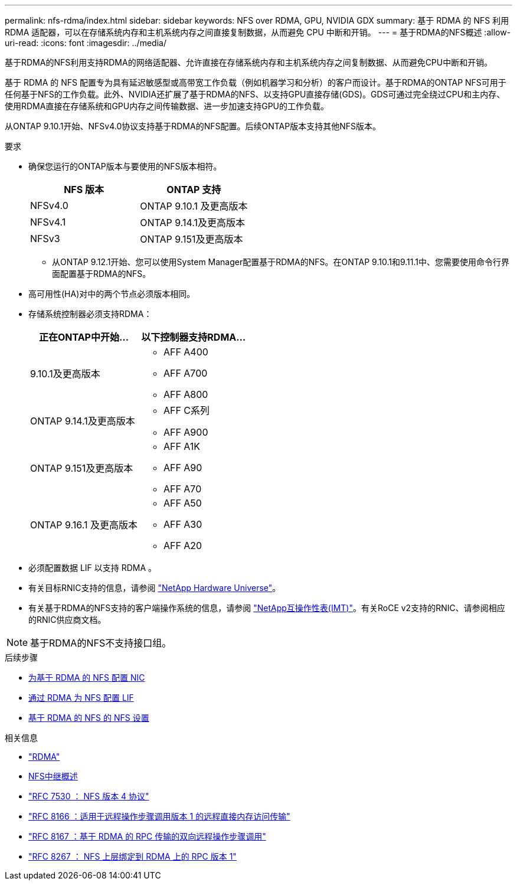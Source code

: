 ---
permalink: nfs-rdma/index.html 
sidebar: sidebar 
keywords: NFS over RDMA, GPU, NVIDIA GDX 
summary: 基于 RDMA 的 NFS 利用 RDMA 适配器，可以在存储系统内存和主机系统内存之间直接复制数据，从而避免 CPU 中断和开销。 
---
= 基于RDMA的NFS概述
:allow-uri-read: 
:icons: font
:imagesdir: ../media/


[role="lead"]
基于RDMA的NFS利用支持RDMA的网络适配器、允许直接在存储系统内存和主机系统内存之间复制数据、从而避免CPU中断和开销。

基于 RDMA 的 NFS 配置专为具有延迟敏感型或高带宽工作负载（例如机器学习和分析）的客户而设计。基于RDMA的ONTAP NFS可用于任何基于NFS的工作负载。此外、NVIDIA还扩展了基于RDMA的NFS、以支持GPU直接存储(GDS)。GDS可通过完全绕过CPU和主内存、使用RDMA直接在存储系统和GPU内存之间传输数据、进一步加速支持GPU的工作负载。

从ONTAP 9.10.1开始、NFSv4.0协议支持基于RDMA的NFS配置。后续ONTAP版本支持其他NFS版本。

.要求
* 确保您运行的ONTAP版本与要使用的NFS版本相符。
+
[cols="2"]
|===
| NFS 版本 | ONTAP 支持 


| NFSv4.0 | ONTAP 9.10.1 及更高版本 


| NFSv4.1 | ONTAP 9.14.1及更高版本 


| NFSv3 | ONTAP 9.151及更高版本 
|===
+
** 从ONTAP 9.12.1开始、您可以使用System Manager配置基于RDMA的NFS。在ONTAP 9.10.1和9.11.1中、您需要使用命令行界面配置基于RDMA的NFS。


* 高可用性(HA)对中的两个节点必须版本相同。
* 存储系统控制器必须支持RDMA：
+
[cols="2"]
|===
| 正在ONTAP中开始... | 以下控制器支持RDMA... 


| 9.10.1及更高版本  a| 
** AFF A400
** AFF A700
** AFF A800




| ONTAP 9.14.1及更高版本  a| 
** AFF C系列
** AFF A900




| ONTAP 9.151及更高版本  a| 
** AFF A1K
** AFF A90
** AFF A70




| ONTAP 9.16.1 及更高版本  a| 
** AFF A50
** AFF A30
** AFF A20


|===
* 必须配置数据 LIF 以支持 RDMA 。
* 有关目标RNIC支持的信息，请参阅 https://hwu.netapp.com/["NetApp Hardware Universe"^]。
* 有关基于RDMA的NFS支持的客户端操作系统的信息，请参阅 https://imt.netapp.com/matrix/["NetApp互操作性表(IMT)"^]。有关RoCE v2支持的RNIC、请参阅相应的RNIC供应商文档。



NOTE: 基于RDMA的NFS不支持接口组。

.后续步骤
* xref:./configure-nics-task.adoc[为基于 RDMA 的 NFS 配置 NIC]
* xref:./configure-lifs-task.adoc[通过 RDMA 为 NFS 配置 LIF]
* xref:./configure-nfs-task.adoc[基于 RDMA 的 NFS 的 NFS 设置]


.相关信息
* link:../concepts/rdma-concept.html["RDMA"]
* xref:../nfs-trunking/index.html[NFS中继概述]
* https://datatracker.ietf.org/doc/html/rfc7530["RFC 7530 ： NFS 版本 4 协议"^]
* https://datatracker.ietf.org/doc/html/rfc8166["RFC 8166 ：适用于远程操作步骤调用版本 1 的远程直接内存访问传输"^]
* https://datatracker.ietf.org/doc/html/rfc8167["RFC 8167 ：基于 RDMA 的 RPC 传输的双向远程操作步骤调用"^]
* https://datatracker.ietf.org/doc/html/rfc8267["RFC 8267 ： NFS 上层绑定到 RDMA 上的 RPC 版本 1"^]

